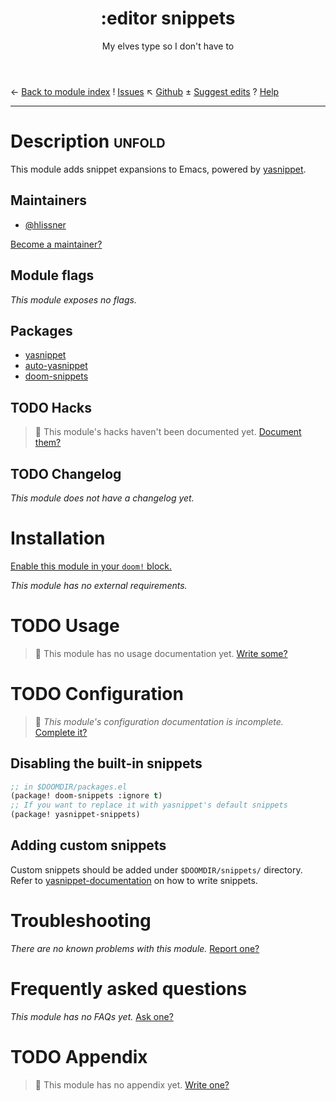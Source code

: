 ← [[doom-module-index:][Back to module index]]               ! [[doom-module-issues:::editor snippets][Issues]]  ↖ [[doom-repo:tree/develop/modules/editor/snippets/][Github]]  ± [[doom-suggest-edit:][Suggest edits]]  ? [[doom-help-modules:][Help]]
--------------------------------------------------------------------------------
#+title:    :editor snippets
#+subtitle: My elves type so I don't have to
#+created:  February 11, 2017
#+since:    2.0.0

* Description :unfold:
This module adds snippet expansions to Emacs, powered by [[doom-package:][yasnippet]].

** Maintainers
- [[doom-user:][@hlissner]]
  
[[doom-contrib-maintainer:][Become a maintainer?]]

** Module flags
/This module exposes no flags./

** Packages
- [[doom-package:][yasnippet]]
- [[doom-package:][auto-yasnippet]]
- [[doom-package:][doom-snippets]]

** TODO Hacks
#+begin_quote
 🔨 This module's hacks haven't been documented yet. [[doom-contrib-module:][Document them?]]
#+end_quote

** TODO Changelog
# This section will be machine generated. Don't edit it by hand.
/This module does not have a changelog yet./

* Installation
[[id:01cffea4-3329-45e2-a892-95a384ab2338][Enable this module in your ~doom!~ block.]]

/This module has no external requirements./

* TODO Usage
#+begin_quote
 🔨 This module has no usage documentation yet. [[doom-contrib-module:][Write some?]]
#+end_quote

* TODO Configuration
#+begin_quote
 🔨 /This module's configuration documentation is incomplete./ [[doom-contrib-module:][Complete it?]]
#+end_quote

** Disabling the built-in snippets
#+begin_src emacs-lisp
;; in $DOOMDIR/packages.el
(package! doom-snippets :ignore t)
;; If you want to replace it with yasnippet's default snippets
(package! yasnippet-snippets)
#+end_src

** Adding custom snippets
Custom snippets should be added under =$DOOMDIR/snippets/= directory. Refer to [[http://joaotavora.github.io/yasnippet/snippet-development.html][yasnippet-documentation]] on how to write snippets.

* Troubleshooting
/There are no known problems with this module./ [[doom-report:][Report one?]]

* Frequently asked questions
/This module has no FAQs yet./ [[doom-suggest-faq:][Ask one?]]

* TODO Appendix
#+begin_quote
 🔨 This module has no appendix yet. [[doom-contrib-module:][Write one?]]
#+end_quote
